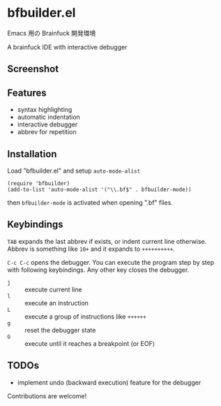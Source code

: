 * bfbuilder.el

Emacs 用の Brainfuck 開発環境

A brainfuck IDE with interactive debugger

** Screenshot

[[file:./bfbuilder.png]]

** Features

- syntax highlighting
- automatic indentation
- interactive debugger
- abbrev for repetition

** Installation

Load "bfbuilder.el" and setup ~auto-mode-alist~

: (require 'bfbuilder)
: (add-to-list 'auto-mode-alist '("\\.bf$" . bfbuilder-mode))

then ~bfbuilder-mode~ is activated when opening ".bf" files.

** Keybindings

~TAB~ expands the last abbrev if exists, or indent current line
otherwise. Abbrev is something like ~10+~ and it expands to
~++++++++++~.

~C-c C-c~ opens the debugger. You can execute the program step by step
with following keybindings. Any other key closes the debugger.

- ~j~ :: execute current line
- ~l~ :: execute an instruction
- ~L~ :: execute a group of instructions like ~++++++~
- ~g~ :: reset the debugger state
- ~G~ :: execute until it reaches a breakpoint (or EOF)

** TODOs

- implement undo (backward execution) feature for the debugger

Contributions are welcome!

